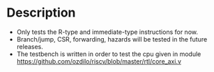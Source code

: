 * Description
  :PROPERTIES:
  :ID:       16dd2c2e-7eb5-4a08-aa2e-05783b54e14e
  :END:
- Only tests the R-type and immediate-type instructions for now.
- Branch/jump, CSR, forwarding, hazards will be tested in the future releases.
- The testbench is written in order to test the cpu given in module https://github.com/ozdilo/riscv/blob/master/rtl/core_axi.v


